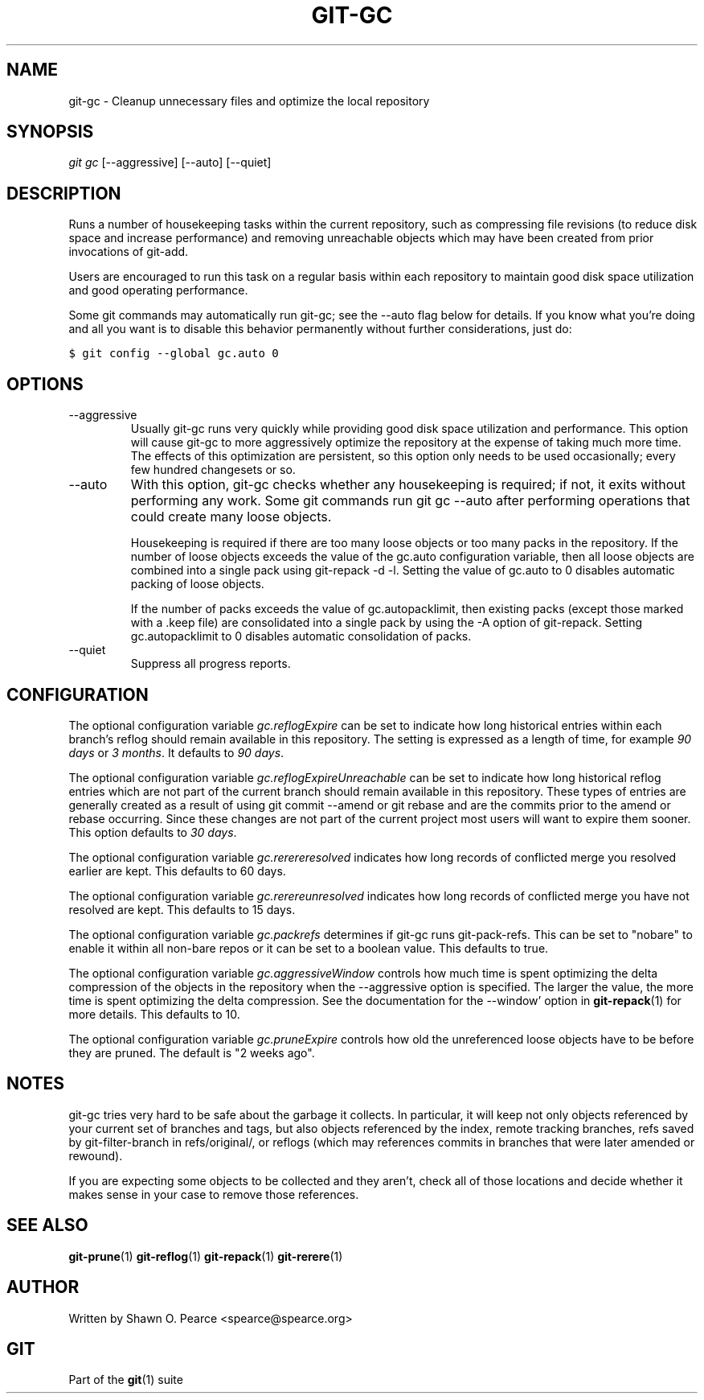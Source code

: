 .\" ** You probably do not want to edit this file directly **
.\" It was generated using the DocBook XSL Stylesheets (version 1.69.1).
.\" Instead of manually editing it, you probably should edit the DocBook XML
.\" source for it and then use the DocBook XSL Stylesheets to regenerate it.
.TH "GIT\-GC" "1" "07/02/2008" "Git 1.5.6.1.156.ge903b" "Git Manual"
.\" disable hyphenation
.nh
.\" disable justification (adjust text to left margin only)
.ad l
.SH "NAME"
git\-gc \- Cleanup unnecessary files and optimize the local repository
.SH "SYNOPSIS"
\fIgit gc\fR [\-\-aggressive] [\-\-auto] [\-\-quiet]
.SH "DESCRIPTION"
Runs a number of housekeeping tasks within the current repository, such as compressing file revisions (to reduce disk space and increase performance) and removing unreachable objects which may have been created from prior invocations of git\-add.

Users are encouraged to run this task on a regular basis within each repository to maintain good disk space utilization and good operating performance.

Some git commands may automatically run git\-gc; see the \-\-auto flag below for details. If you know what you're doing and all you want is to disable this behavior permanently without further considerations, just do:
.sp
.nf
.ft C
$ git config \-\-global gc.auto 0
.ft

.fi
.SH "OPTIONS"
.TP
\-\-aggressive
Usually git\-gc runs very quickly while providing good disk space utilization and performance. This option will cause git\-gc to more aggressively optimize the repository at the expense of taking much more time. The effects of this optimization are persistent, so this option only needs to be used occasionally; every few hundred changesets or so.
.TP
\-\-auto
With this option, git\-gc checks whether any housekeeping is required; if not, it exits without performing any work. Some git commands run git gc \-\-auto after performing operations that could create many loose objects.

Housekeeping is required if there are too many loose objects or too many packs in the repository. If the number of loose objects exceeds the value of the gc.auto configuration variable, then all loose objects are combined into a single pack using git\-repack \-d \-l. Setting the value of gc.auto to 0 disables automatic packing of loose objects.

If the number of packs exceeds the value of gc.autopacklimit, then existing packs (except those marked with a .keep file) are consolidated into a single pack by using the \-A option of git\-repack. Setting gc.autopacklimit to 0 disables automatic consolidation of packs.
.TP
\-\-quiet
Suppress all progress reports.
.SH "CONFIGURATION"
The optional configuration variable \fIgc.reflogExpire\fR can be set to indicate how long historical entries within each branch's reflog should remain available in this repository. The setting is expressed as a length of time, for example \fI90 days\fR or \fI3 months\fR. It defaults to \fI90 days\fR.

The optional configuration variable \fIgc.reflogExpireUnreachable\fR can be set to indicate how long historical reflog entries which are not part of the current branch should remain available in this repository. These types of entries are generally created as a result of using git commit \-\-amend or git rebase and are the commits prior to the amend or rebase occurring. Since these changes are not part of the current project most users will want to expire them sooner. This option defaults to \fI30 days\fR.

The optional configuration variable \fIgc.rerereresolved\fR indicates how long records of conflicted merge you resolved earlier are kept. This defaults to 60 days.

The optional configuration variable \fIgc.rerereunresolved\fR indicates how long records of conflicted merge you have not resolved are kept. This defaults to 15 days.

The optional configuration variable \fIgc.packrefs\fR determines if git\-gc runs git\-pack\-refs. This can be set to "nobare" to enable it within all non\-bare repos or it can be set to a boolean value. This defaults to true.

The optional configuration variable \fIgc.aggressiveWindow\fR controls how much time is spent optimizing the delta compression of the objects in the repository when the \-\-aggressive option is specified. The larger the value, the more time is spent optimizing the delta compression. See the documentation for the \-\-window' option in \fBgit\-repack\fR(1) for more details. This defaults to 10.

The optional configuration variable \fIgc.pruneExpire\fR controls how old the unreferenced loose objects have to be before they are pruned. The default is "2 weeks ago".
.SH "NOTES"
git\-gc tries very hard to be safe about the garbage it collects. In particular, it will keep not only objects referenced by your current set of branches and tags, but also objects referenced by the index, remote tracking branches, refs saved by git\-filter\-branch in refs/original/, or reflogs (which may references commits in branches that were later amended or rewound).

If you are expecting some objects to be collected and they aren't, check all of those locations and decide whether it makes sense in your case to remove those references.
.SH "SEE ALSO"
\fBgit\-prune\fR(1) \fBgit\-reflog\fR(1) \fBgit\-repack\fR(1) \fBgit\-rerere\fR(1)
.SH "AUTHOR"
Written by Shawn O. Pearce <spearce@spearce.org>
.SH "GIT"
Part of the \fBgit\fR(1) suite

